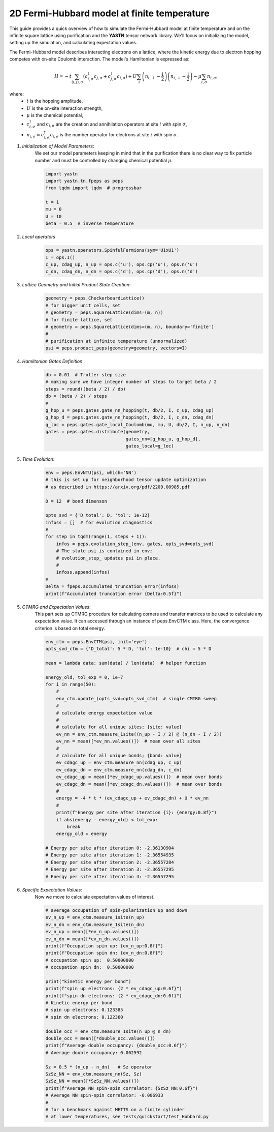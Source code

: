 2D Fermi-Hubbard model at finite temperature
============================================

This guide provides a quick overview of how to simulate the Fermi-Hubbard model at finite temperature
and on the infinite square lattice using purification and the **YASTN** tensor network library.
We'll focus on initializing the model, setting up the simulation, and calculating expectation values.

The Fermi-Hubbard model describes interacting electrons on a lattice,
where the kinetic energy due to electron hopping competes with on-site Coulomb interaction.
The model's Hamiltonian is expressed as:

.. math::

    H = -t \sum_{\langle i, j \rangle, \sigma} (c_{i, \sigma}^\dagger c_{j, \sigma} + c_{j, \sigma}^\dagger c_{i, \sigma}) + U \sum_i \left( n_{i, \uparrow} - \frac{1}{2} \right) \left(n_{i, \downarrow} - \frac{1}{2} \right) - \mu \sum_{i, \sigma} n_{i, \sigma},

where:
    - :math:`t` is the hopping amplitude,
    - :math:`U` is the on-site interaction strength,
    - :math:`\mu` is the chemical potential,
    - :math:`c_{i, \sigma}^\dagger` and :math:`c_{i, \sigma}` are the creation and annihilation operators at site :math:`i` with spin :math:`\sigma`,
    - :math:`n_{i, \sigma} = c_{i, \sigma}^\dagger c_{i, \sigma}` is the number operator for electrons at site :math:`i` with spin :math:`\sigma`.


1. *Initialization of Model Parameters*:
    We set our model parameters keeping in mind that in the purification there is no clear way to fix particle number
    and must be controlled by changing chemical potential :math:`\mu`.

    .. code-block:: python

        import yastn
        import yastn.tn.fpeps as peps
        from tqdm import tqdm  # progressbar

        t = 1
        mu = 0
        U = 10
        beta = 0.5  # inverse temperature

2. *Local operators*
    .. code-block:: python

        ops = yastn.operators.SpinfulFermions(sym='U1xU1')
        I = ops.I()
        c_up, cdag_up, n_up = ops.c('u'), ops.cp('u'), ops.n('u')
        c_dn, cdag_dn, n_dn = ops.c('d'), ops.cp('d'), ops.n('d')


3. *Lattice Geometry and Initial Product State Creation*:
    .. code-block:: python

        geometry = peps.CheckerboardLattice()
        # for bigger unit cells, set
        # geometry = peps.SquareLattice(dims=(m, n))
        # for finite lattice, set
        # geometry = peps.SquareLattice(dims=(m, n), boundary='finite')
        #
        # purification at infinite temperature (unnormalized)
        psi = peps.product_peps(geometry=geometry, vectors=I)


4. *Hamiltonian Gates Definition*:
    .. code-block:: python

        db = 0.01  # Trotter step size
        # making sure we have integer number of steps to target beta / 2
        steps = round((beta / 2) / db)
        db = (beta / 2) / steps
        #
        g_hop_u = peps.gates.gate_nn_hopping(t, db/2, I, c_up, cdag_up)
        g_hop_d = peps.gates.gate_nn_hopping(t, db/2, I, c_dn, cdag_dn)
        g_loc = peps.gates.gate_local_Coulomb(mu, mu, U, db/2, I, n_up, n_dn)
        gates = peps.gates.distribute(geometry,
                                      gates_nn=[g_hop_u, g_hop_d],
                                      gates_local=g_loc)


5. *Time Evolution*:
    .. code-block:: python

        env = peps.EnvNTU(psi, which='NN')
        # this is set up for neighborhood tensor update optimization
        # as described in https://arxiv.org/pdf/2209.00985.pdf

        D = 12  # bond dimenson

        opts_svd = {'D_total': D, 'tol': 1e-12}
        infoss = []  # for evolution diagnostics
        #
        for step in tqdm(range(1, steps + 1)):
            infos = peps.evolution_step_(env, gates, opts_svd=opts_svd)
            # The state psi is contained in env;
            # evolution_step_ updates psi in place.
            #
            infoss.append(infos)
        #
        Delta = fpeps.accumulated_truncation_error(infoss)
        print(f"Accumulated truncation error {Delta:0.5f}")


5. *CTMRG and Expectation Values*:
    This part sets up CTMRG procedure for calculating corners and
    transfer matrices to be used to calculate any expectation value.
    It can accessed through an instance of peps.EnvCTM class.
    Here, the convergence criterion is based on total energy.

    .. code-block:: python

        env_ctm = peps.EnvCTM(psi, init='eye')
        opts_svd_ctm = {'D_total': 5 * D, 'tol': 1e-10}  # chi = 5 * D

        mean = lambda data: sum(data) / len(data)  # helper function

        energy_old, tol_exp = 0, 1e-7
        for i in range(50):
            #
            env_ctm.update_(opts_svd=opts_svd_ctm)  # single CMTRG sweep
            #
            # calculate energy expectation value
            #
            # calculate for all unique sites; {site: value}
            ev_nn = env_ctm.measure_1site((n_up - I / 2) @ (n_dn - I / 2))
            ev_nn = mean([*ev_nn.values()])  # mean over all sites
            #
            # calculate for all unique bonds; {bond: value}
            ev_cdagc_up = env_ctm.measure_nn(cdag_up, c_up)
            ev_cdagc_dn = env_ctm.measure_nn(cdag_dn, c_dn)
            ev_cdagc_up = mean([*ev_cdagc_up.values()])  # mean over bonds
            ev_cdagc_dn = mean([*ev_cdagc_dn.values()])  # mean over bonds
            #
            energy = -4 * t * (ev_cdagc_up + ev_cdagc_dn) + U * ev_nn
            #
            print(f"Energy per site after iteration {i}: {energy:0.8f}")
            if abs(energy - energy_old) < tol_exp:
                break
            energy_old = energy

        # Energy per site after iteration 0: -2.36130904
        # Energy per site after iteration 1: -2.36554935
        # Energy per site after iteration 2: -2.36557284
        # Energy per site after iteration 3: -2.36557295
        # Energy per site after iteration 4: -2.36557295


6. *Specific Expectation Values*:
    Now we move to calculate expectation values of interest.

    .. code-block:: python

        # average occupation of spin-polarization up and down
        ev_n_up = env_ctm.measure_1site(n_up)
        ev_n_dn = env_ctm.measure_1site(n_dn)
        ev_n_up = mean([*ev_n_up.values()])
        ev_n_dn = mean([*ev_n_dn.values()])
        print(f"Occupation spin up: {ev_n_up:0.8f}")
        print(f"Occupation spin dn: {ev_n_dn:0.8f}")
        # occupation spin up:  0.50000000
        # occupation spin dn:  0.50000000

        print("kinetic energy per bond")
        print(f"spin up electrons: {2 * ev_cdagc_up:0.6f}")
        print(f"spin dn electrons: {2 * ev_cdagc_dn:0.6f}")
        # Kinetic energy per bond
        # spin up electrons: 0.123385
        # spin dn electrons: 0.122360

        double_occ = env_ctm.measure_1site(n_up @ n_dn)
        double_occ = mean([*double_occ.values()])
        print(f"Average double occupancy: {double_occ:0.6f}")
        # Average double occupancy: 0.062592

        Sz = 0.5 * (n_up - n_dn)   # Sz operator
        SzSz_NN = env_ctm.measure_nn(Sz, Sz)
        SzSz_NN = mean([*SzSz_NN.values()])
        print(f"Average NN spin-spin correlator: {SzSz_NN:0.6f}")
        # Average NN spin-spin correlator: -0.006933
        #
        # for a benchmark against METTS on a finite cylinder
        # at lower temperatures, see tests/quickstart/test_Hubbard.py
